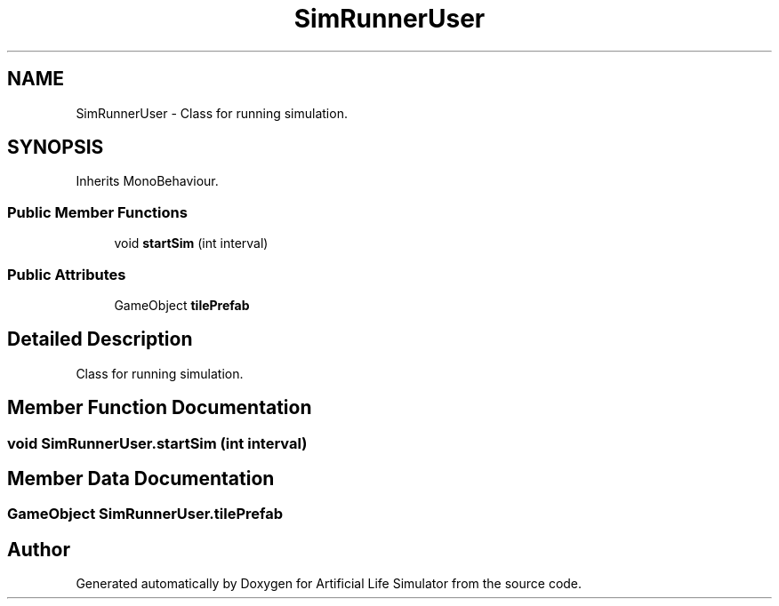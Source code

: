 .TH "SimRunnerUser" 3 "Tue Mar 12 2019" "Artificial Life Simulator" \" -*- nroff -*-
.ad l
.nh
.SH NAME
SimRunnerUser \- Class for running simulation\&.  

.SH SYNOPSIS
.br
.PP
.PP
Inherits MonoBehaviour\&.
.SS "Public Member Functions"

.in +1c
.ti -1c
.RI "void \fBstartSim\fP (int interval)"
.br
.in -1c
.SS "Public Attributes"

.in +1c
.ti -1c
.RI "GameObject \fBtilePrefab\fP"
.br
.in -1c
.SH "Detailed Description"
.PP 
Class for running simulation\&. 


.SH "Member Function Documentation"
.PP 
.SS "void SimRunnerUser\&.startSim (int interval)"

.SH "Member Data Documentation"
.PP 
.SS "GameObject SimRunnerUser\&.tilePrefab"


.SH "Author"
.PP 
Generated automatically by Doxygen for Artificial Life Simulator from the source code\&.
